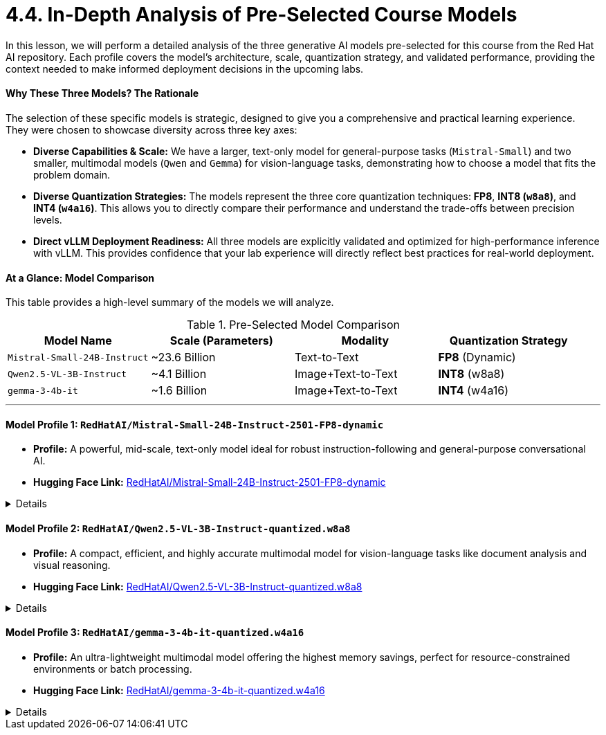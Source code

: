 = 4.4. In-Depth Analysis of Pre-Selected Course Models

In this lesson, we will perform a detailed analysis of the three generative AI models pre-selected for this course from the Red Hat AI repository. Each profile covers the model's architecture, scale, quantization strategy, and validated performance, providing the context needed to make informed deployment decisions in the upcoming labs.

==== Why These Three Models? The Rationale

The selection of these specific models is strategic, designed to give you a comprehensive and practical learning experience. They were chosen to showcase diversity across three key axes:

* **Diverse Capabilities & Scale:** We have a larger, text-only model for general-purpose tasks (`Mistral-Small`) and two smaller, multimodal models (`Qwen` and `Gemma`) for vision-language tasks, demonstrating how to choose a model that fits the problem domain.
* **Diverse Quantization Strategies:** The models represent the three core quantization techniques: **FP8**, **INT8 (`w8a8`)**, and **INT4 (`w4a16`)**. This allows you to directly compare their performance and understand the trade-offs between precision levels.
* **Direct vLLM Deployment Readiness:** All three models are explicitly validated and optimized for high-performance inference with vLLM. This provides confidence that your lab experience will directly reflect best practices for real-world deployment.

==== At a Glance: Model Comparison

This table provides a high-level summary of the models we will analyze.

.Pre-Selected Model Comparison
[options="header"]
|===
| Model Name | Scale (Parameters) | Modality | Quantization Strategy

| `Mistral-Small-24B-Instruct`
| ~23.6 Billion
| Text-to-Text
| **FP8** (Dynamic)

| `Qwen2.5-VL-3B-Instruct`
| ~4.1 Billion
| Image+Text-to-Text
| **INT8** (w8a8)

| `gemma-3-4b-it`
| ~1.6 Billion
| Image+Text-to-Text
| **INT4** (w4a16)
|===

---

==== Model Profile 1: `RedHatAI/Mistral-Small-24B-Instruct-2501-FP8-dynamic`

* **Profile:** A powerful, mid-scale, text-only model ideal for robust instruction-following and general-purpose conversational AI.
* **Hugging Face Link:** https://huggingface.co/RedHatAI/Mistral-Small-24B-Instruct-2501-FP8-dynamic[RedHatAI/Mistral-Small-24B-Instruct-2501-FP8-dynamic, window=_blank]

.Details
[%collapsible]
====
* **Architecture:** Based on the `Mistral-Small-24B-Instruct-2501` architecture, this is an instruction-tuned transformer known for strong performance in general text generation.
* **Quantization (FP8):** The `FP8-dynamic` quantization reduces the memory footprint by ~50% compared to FP16. This strategy is highly effective on modern NVIDIA GPUs (L4, H100, etc.) with dedicated FP8 Tensor Cores, leading to significant inference speedups.
* **Capabilities:** As a **Text-to-Text** model, it excels at chatbots, content creation, summarization, and complex instruction-following tasks. It is explicitly optimized for vLLM and ready for deployment across the Red Hat AI portfolio.
* **Performance:** The model demonstrates **excellent accuracy recovery** after quantization.
    * **OpenLLM v1 Benchmark:** Achieved a **99.28%** accuracy recovery.
    * **OpenLLM v2 Benchmark:** Achieved a **98.68%** accuracy recovery.
    * **Implication:** The minimal accuracy loss makes this FP8 model a prime candidate for production use where both high performance and high fidelity are critical.
====

==== Model Profile 2: `RedHatAI/Qwen2.5-VL-3B-Instruct-quantized.w8a8`

* **Profile:** A compact, efficient, and highly accurate multimodal model for vision-language tasks like document analysis and visual reasoning.
* **Hugging Face Link:** https://huggingface.co/RedHatAI/Qwen2.5-VL-3B-Instruct-quantized.w8a8[RedHatAI/Qwen2.5-VL-3B-Instruct-quantized.w8a8, window=_blank]

.Details
[%collapsible]
====
* **Architecture:** A quantized version of the `Qwen/Qwen2.5-VL-3B-Instruct`, which combines a Vision Transformer (ViT) with an LLM decoder.
* **Quantization (INT8):** The `w8a8` (weights and activations at 8-bit integer) scheme provides significant memory savings and speedups of **up to 1.37x** in multi-stream deployments. This directly improves cost-efficiency ("Queries Per Dollar").
* **Capabilities:** As a **multimodal** model, it is designed for Document Visual Question Answering (DocVQA), chart analysis, image captioning, and general visual reasoning.
* **Performance:** The model shows **near-lossless accuracy recovery**.
    * **Vision Tasks (MMMU, DocVQA, etc.):** Achieved a remarkable **99.94%** accuracy recovery.
    * **Text Tasks (MMLU):** Showed a strong **99.25%** accuracy recovery.
    * **Implication:** This model is an outstanding choice for multimodal applications, offering substantial efficiency gains with virtually no compromise on its visual understanding capabilities.
====

==== Model Profile 3: `RedHatAI/gemma-3-4b-it-quantized.w4a16`

* **Profile:** An ultra-lightweight multimodal model offering the highest memory savings, perfect for resource-constrained environments or batch processing.
* **Hugging Face Link:** https://huggingface.co/RedHatAI/gemma-3-4b-it-quantized.w4a16[RedHatAI/gemma-3-4b-it-quantized.w4a16, window=_blank]

.Details
[%collapsible]
====
* **Architecture:** A quantized variant of `google/gemma-3-4b-it`, a state-of-the-art open model from Google DeepMind. It is also a multimodal model optimized for dialogue.
* **Quantization (INT4):** The `w4a16` scheme provides the **highest level of weight compression**. While activations remain at 16-bit for accuracy, the 4-bit weights drastically reduce the model's disk and VRAM footprint.
* **Capabilities:** As a **multimodal** model, it is well-suited for visual Q&A on devices with limited memory or for maximizing the number of models that can be run concurrently on a single GPU.
* **Performance:** Despite the aggressive 4-bit quantization, it maintains high accuracy.
    * **OpenLLM v1 Text Benchmark:** Achieved a **97.42%** accuracy recovery.
    * **Vision Evals (MMMU, ChartQA):** Maintained a **98.86%** accuracy recovery.
    * **Implication:** This model is an excellent choice when minimizing memory usage is the absolute top priority, proving that even aggressively compressed models can retain high fidelity.
====